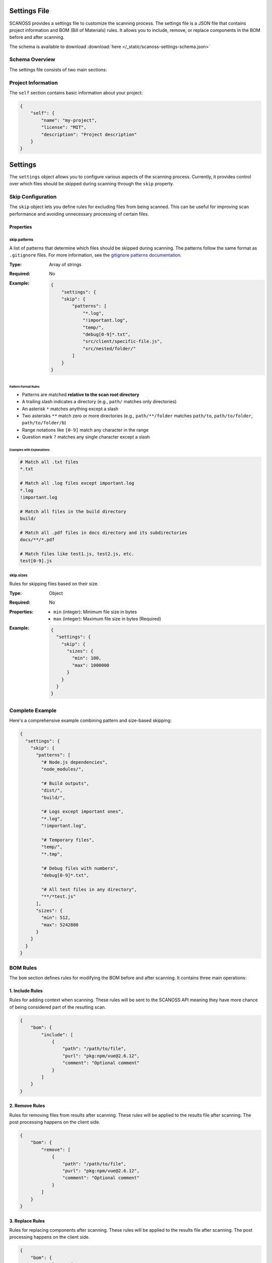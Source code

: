 Settings File
======================

SCANOSS provides a settings file to customize the scanning process. The settings file is a JSON file that contains project information and BOM (Bill of Materials) rules. It allows you to include, remove, or replace components in the BOM before and after scanning.

The schema is available to download :download:`here </_static/scanoss-settings-schema.json>`

Schema Overview
---------------

The settings file consists of two main sections:

Project Information
-------------------

The ``self`` section contains basic information about your project:

.. code-block:: json

    {
        "self": {
            "name": "my-project",
            "license": "MIT",
            "description": "Project description"
        }
    }


Settings
========
The ``settings`` object allows you to configure various aspects of the scanning process. Currently, it provides control over which files should be skipped during scanning through the ``skip`` property.

Skip Configuration
------------------
The ``skip`` object lets you define rules for excluding files from being scanned. This can be useful for improving scan performance and avoiding unnecessary processing of certain files.

Properties
~~~~~~~~~~

skip.patterns
^^^^^^^^^^^^^
A list of patterns that determine which files should be skipped during scanning. The patterns follow the same format as ``.gitignore`` files. For more information, see the `gitignore patterns documentation <https://git-scm.com/docs/gitignore#_pattern_format>`_.

:Type: Array of strings
:Required: No
:Example:
    .. code-block:: json

        {
            "settings": {
            "skip": {
                "patterns": [
                    "*.log",
                    "!important.log",
                    "temp/",
                    "debug[0-9]*.txt",
                    "src/client/specific-file.js",
                    "src/nested/folder/"
                ]
            }
        }

Pattern Format Rules
''''''''''''''''''''
* Patterns are matched **relative to the scan root directory**
* A trailing slash indicates a directory (e.g., ``path/`` matches only directories)
* An asterisk ``*`` matches anything except a slash
* Two asterisks ``**`` match zero or more directories (e.g., ``path/**/folder`` matches ``path/to``, ``path/to/folder``, ``path/to/folder/b``)
* Range notations like ``[0-9]`` match any character in the range
* Question mark ``?`` matches any single character except a slash


Examples with Explanations
''''''''''''''''''''''''''
.. code-block:: none

    # Match all .txt files
    *.txt

    # Match all .log files except important.log
    *.log
    !important.log

    # Match all files in the build directory
    build/

    # Match all .pdf files in docs directory and its subdirectories
    docs/**/*.pdf

    # Match files like test1.js, test2.js, etc.
    test[0-9].js

skip.sizes
^^^^^^^^^^
Rules for skipping files based on their size.

:Type: Object
:Required: No
:Properties:
    * ``min`` (integer): Minimum file size in bytes
    * ``max`` (integer): Maximum file size in bytes (Required)
:Example:
    .. code-block:: json

        {
          "settings": {
            "skip": {
              "sizes": {
                "min": 100,
                "max": 1000000
              }
            }
          }
        }

Complete Example
-------------------
Here's a comprehensive example combining pattern and size-based skipping:

.. code-block:: json

    {
      "settings": {
        "skip": {
          "patterns": [
            "# Node.js dependencies",
            "node_modules/",
            
            "# Build outputs",
            "dist/",
            "build/",
            
            "# Logs except important ones",
            "*.log",
            "!important.log",
            
            "# Temporary files",
            "temp/",
            "*.tmp",
            
            "# Debug files with numbers",
            "debug[0-9]*.txt",
            
            "# All test files in any directory",
            "**/*test.js"
          ],
          "sizes": {
            "min": 512,
            "max": 5242880
          }
        }
      }
    }


BOM Rules
---------

The ``bom`` section defines rules for modifying the BOM before and after scanning. It contains three main operations:

1. Include Rules
~~~~~~~~~~~~~~~~

Rules for adding context when scanning. These rules will be sent to the SCANOSS API meaning they have more chance of being considered part of the resulting scan. 

.. code-block:: json

    {
        "bom": {
            "include": [
                {
                    "path": "/path/to/file",
                    "purl": "pkg:npm/vue@2.6.12",
                    "comment": "Optional comment"
                }
            ]
        }
    }

2. Remove Rules
~~~~~~~~~~~~~~~

Rules for removing files from results after scanning. These rules will be applied to the results file after scanning. The post processing happens on the client side.

.. code-block:: json

    {
        "bom": {
            "remove": [
                {
                    "path": "/path/to/file",
                    "purl": "pkg:npm/vue@2.6.12",
                    "comment": "Optional comment"
                }
            ]
        }
    }

3. Replace Rules
~~~~~~~~~~~~~~~~

Rules for replacing components after scanning. These rules will be applied to the results file after scanning. The post processing happens on the client side.

.. code-block:: json

    {
        "bom": {
            "replace": [
                {
                    "path": "/path/to/file",
                    "purl": "pkg:npm/vue@2.6.12",
                    "replace_with": "pkg:npm/vue@2.6.14",
                    "license": "MIT",
                    "comment": "Optional comment"
                }
            ]
        }
    }

Important Notes
---------------

Matching Rules
~~~~~~~~~~~~~~

1. **Full Match**: Requires both PATH and PURL to match. It means the rule will be applied ONLY to the specific file with the matching PURL and PATH.
2. **Partial Match**: Matches based on either:
   - File path only (PURL is optional). It means the rule will be applied to all files with the matching path.
   - PURL only (PATH is optional). It means the rule will be applied to all files with the matching PURL.
   
File Paths
~~~~~~~~~~

- All paths should be specified relative to the scanned directory
- Use forward slashes (``/``) as path separators

Given the following example directory structure:

.. code-block:: text

    project/
    ├── src/
    │   └── component.js
    └── lib/
        └── utils.py

- If the scanned directory is ``/project/src``, then:
    - ``component.js`` is a valid path
    - ``lib/utils.py`` is an invalid path and will not match any files
- If the scanned directory is ``/project``, then:
    - ``src/component.js`` is a valid path
    - ``lib/utils.py`` is a valid path

Package URLs (PURLs)
~~~~~~~~~~~~~~~~~~~~

PURLs must follow the Package URL specification:

- Format: ``pkg:<type>/<namespace>/<name>@<version>``
- Examples:
  - ``pkg:npm/vue@2.6.12``
  - ``pkg:golang/github.com/golang/go@1.17.3``
- Must be valid and include all required components
- Version is strongly recommended but optional

Example Configuration
---------------------

Here's a complete example showing all sections:

.. code-block:: json

    {
        "self": {
            "name": "example-project",
            "license": "Apache-2.0",
            "description": "Example project configuration"
        },
        "bom": {
            "include": [
                {
                    "path": "src/lib/component.js",
                    "purl": "pkg:npm/lodash@4.17.21",
                    "comment": "Include lodash dependency"
                }
            ],
            "remove": [
                {
                    "purl": "pkg:npm/deprecated-pkg@1.0.0",
                    "comment": "Remove deprecated package"
                }
            ],
            "replace": [
                {
                    "path": "src/utils/helper.js",
                    "purl": "pkg:npm/old-lib@1.0.0",
                    "replace_with": "pkg:npm/new-lib@2.0.0",
                    "license": "MIT",
                    "comment": "Upgrade to newer version"
                }
            ]
        }
    }

Usage
-----

You can pass the settings file path as an argument to the CLI

.. code-block:: bash

    $ scanoss-py scan . --settings /path/to/settings.json

If no settings file is provided, the default settings file will be used.
The default location for the settings file is ``scanoss.json`` in the current working directory.
If this file does not exist, settings will be omitted.

You can also skip the default settings file:

.. code-block:: bash

    $ scanoss-py scan . --skip-settings-file